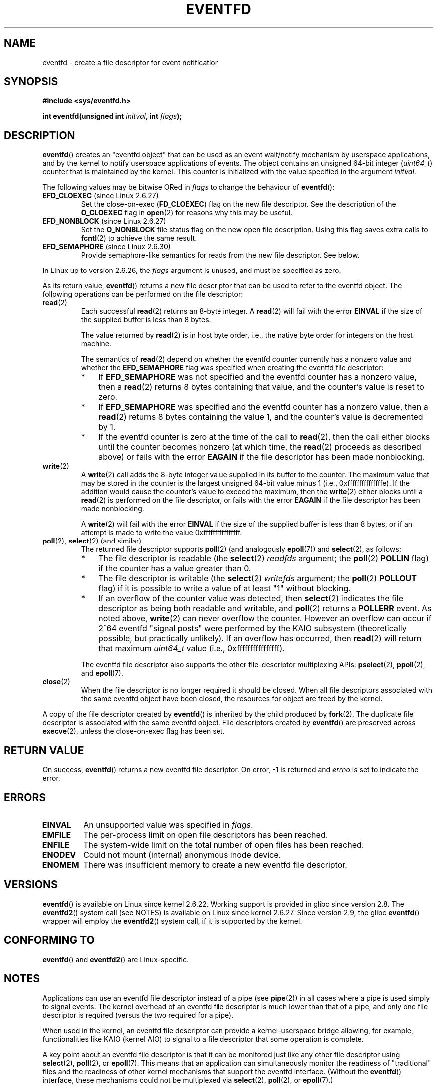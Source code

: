 .\" Copyright (C) 2008 Michael Kerrisk <mtk.manpages@gmail.com>
.\" starting from a version by Davide Libenzi <davidel@xmailserver.org>
.\"
.\" This program is free software; you can redistribute it and/or modify
.\" it under the terms of the GNU General Public License as published by
.\" the Free Software Foundation; either version 2 of the License, or
.\" (at your option) any later version.
.\"
.\" This program is distributed in the hope that it will be useful,
.\" but WITHOUT ANY WARRANTY; without even the implied warranty of
.\" MERCHANTABILITY or FITNESS FOR A PARTICULAR PURPOSE.  See the
.\" GNU General Public License for more details.
.\"
.\" You should have received a copy of the GNU General Public License
.\" along with this program; if not, write to the Free Software
.\" Foundation, Inc., 59 Temple Place, Suite 330, Boston,
.\" MA  02111-1307  USA
.\"
.\" 2008-10-10, mtk: describe eventfd2(), and EFD_NONBLOCK and EFD_CLOEXEC
.\"
.TH EVENTFD 2 2010-08-30 Linux "Linux Programmer's Manual"
.SH NAME
eventfd \- create a file descriptor for event notification
.SH SYNOPSIS
.B #include <sys/eventfd.h>
.sp
.BI "int eventfd(unsigned int " initval ", int " flags );
.SH DESCRIPTION
.BR eventfd ()
creates an "eventfd object" that can be used as
an event wait/notify mechanism by userspace applications,
and by the kernel to notify userspace applications of events.
The object contains an unsigned 64-bit integer
.RI ( uint64_t )
counter that is maintained by the kernel.
This counter is initialized with the value specified in the argument
.IR initval .

The following values may be bitwise ORed in
.IR flags
to change the behaviour of
.BR eventfd ():
.TP
.BR EFD_CLOEXEC " (since Linux 2.6.27)"
Set the close-on-exec
.RB ( FD_CLOEXEC )
flag on the new file descriptor.
See the description of the
.B O_CLOEXEC
flag in
.BR open (2)
for reasons why this may be useful.
.TP
.BR EFD_NONBLOCK " (since Linux 2.6.27)"
Set the
.BR O_NONBLOCK
file status flag on the new open file description.
Using this flag saves extra calls to
.BR fcntl (2)
to achieve the same result.
.TP
.BR EFD_SEMAPHORE " (since Linux 2.6.30)"
Provide semaphore-like semantics for reads from the new file descriptor.
See below.
.PP
In Linux up to version 2.6.26, the
.I flags
argument is unused, and must be specified as zero.

As its return value,
.BR eventfd ()
returns a new file descriptor that can be used to refer to the
eventfd object.
The following operations can be performed on the file descriptor:
.TP
.BR read (2)
Each successful
.BR read (2)
returns an 8-byte integer.
A
.BR read (2)
will fail with the error
.B EINVAL
if the size of the supplied buffer is less than 8 bytes.
.IP
The value returned by
.BR read (2)
is in host byte order,
i.e., the native byte order for integers on the host machine.
.IP
The semantics of
.BR read (2)
depend on whether the eventfd counter currently has a nonzero value
and whether the
.BR EFD_SEMAPHORE
flag was specified when creating the eventfd file descriptor:
.RS
.IP * 3
If
.BR EFD_SEMAPHORE
was not specified and the eventfd counter has a nonzero value, then a
.BR read (2)
returns 8 bytes containing that value,
and the counter's value is reset to zero.
.IP *
If
.BR EFD_SEMAPHORE
was specified and the eventfd counter has a nonzero value, then a
.BR read (2)
returns 8 bytes containing the value 1,
and the counter's value is decremented by 1.
.IP *
If the eventfd counter is zero at the time of the call to
.BR read (2),
then the call either blocks until the counter becomes nonzero
(at which time, the
.BR read (2)
proceeds as described above)
or fails with the error
.B EAGAIN
if the file descriptor has been made nonblocking.
.RE
.TP
.BR write (2)
A
.BR write (2)
call adds the 8-byte integer value supplied in its
buffer to the counter.
The maximum value that may be stored in the counter is the largest
unsigned 64-bit value minus 1 (i.e., 0xfffffffffffffffe).
If the addition would cause the counter's value to exceed
the maximum, then the
.BR write (2)
either blocks until a
.BR read (2)
is performed on the file descriptor,
or fails with the error
.B EAGAIN
if the file descriptor has been made nonblocking.
.IP
A
.BR write (2)
will fail with the error
.B EINVAL
if the size of the supplied buffer is less than 8 bytes,
or if an attempt is made to write the value 0xffffffffffffffff.
.TP
.BR poll "(2), " select "(2) (and similar)"
The returned file descriptor supports
.BR poll (2)
(and analogously
.BR epoll (7))
and
.BR select (2),
as follows:
.RS
.IP * 3
The file descriptor is readable
(the
.BR select (2)
.I readfds
argument; the
.BR poll (2)
.B POLLIN
flag)
if the counter has a value greater than 0.
.IP *
The file descriptor is writable
(the
.BR select (2)
.I writefds
argument; the
.BR poll (2)
.B POLLOUT
flag)
if it is possible to write a value of at least "1" without blocking.
.IP *
If an overflow of the counter value was detected,
then
.BR select (2)
indicates the file descriptor as being both readable and writable, and
.BR poll (2)
returns a
.B POLLERR
event.
As noted above,
.BR write (2)
can never overflow the counter.
However an overflow can occur if 2^64
eventfd "signal posts" were performed by the KAIO
subsystem (theoretically possible, but practically unlikely).
If an overflow has occurred, then
.BR read (2)
will return that maximum
.I uint64_t
value (i.e., 0xffffffffffffffff).
.RE
.IP
The eventfd file descriptor also supports the other file-descriptor
multiplexing APIs:
.BR pselect (2),
.BR ppoll (2),
and
.BR epoll (7).
.TP
.BR close (2)
When the file descriptor is no longer required it should be closed.
When all file descriptors associated with the same eventfd object
have been closed, the resources for object are freed by the kernel.
.PP
A copy of the file descriptor created by
.BR eventfd ()
is inherited by the child produced by
.BR fork (2).
The duplicate file descriptor is associated with the same
eventfd object.
File descriptors created by
.BR eventfd ()
are preserved across
.BR execve (2),
unless the close-on-exec flag has been set.
.SH "RETURN VALUE"
On success,
.BR eventfd ()
returns a new eventfd file descriptor.
On error, \-1 is returned and
.I errno
is set to indicate the error.
.SH ERRORS
.TP
.B EINVAL
An unsupported value was specified in
.IR flags .
.TP
.B EMFILE
The per-process limit on open file descriptors has been reached.
.TP
.B ENFILE
The system-wide limit on the total number of open files has been
reached.
.TP
.B ENODEV
.\" Note from Davide:
.\" The ENODEV error is basically never going to happen if
.\" the kernel boots correctly. That error happen only if during
.\" the kernel initialization, some error occur in the anonymous
.\" inode source initialization.
Could not mount (internal) anonymous inode device.
.TP
.B ENOMEM
There was insufficient memory to create a new
eventfd file descriptor.
.SH VERSIONS
.BR eventfd ()
is available on Linux since kernel 2.6.22.
Working support is provided in glibc since version 2.8.
.\" eventfd() is in glibc 2.7, but reportedly does not build
The
.BR eventfd2 ()
system call (see NOTES) is available on Linux since kernel 2.6.27.
Since version 2.9, the glibc
.BR eventfd ()
wrapper will employ the
.BR eventfd2 ()
system call, if it is supported by the kernel.
.SH CONFORMING TO
.BR eventfd ()
and
.BR eventfd2 ()
are Linux-specific.
.SH NOTES
Applications can use an eventfd file descriptor instead of a pipe (see
.BR pipe (2))
in all cases where a pipe is used simply to signal events.
The kernel overhead of an eventfd file descriptor
is much lower than that of a pipe,
and only one file descriptor is
required (versus the two required for a pipe).

When used in the kernel, an eventfd
file descriptor can provide a kernel-userspace bridge allowing,
for example, functionalities like KAIO (kernel AIO)
.\" or eventually syslets/threadlets
to signal to a file descriptor that some operation is complete.

A key point about an eventfd file descriptor is that it can be
monitored just like any other file descriptor using
.BR select (2),
.BR poll (2),
or
.BR epoll (7).
This means that an application can simultaneously monitor the
readiness of "traditional" files and the readiness of other
kernel mechanisms that support the eventfd interface.
(Without the
.BR eventfd ()
interface, these mechanisms could not be multiplexed via
.BR select (2),
.BR poll (2),
or
.BR epoll (7).)
.SS Underlying Linux system calls
There are two underlying Linux system calls:
.BR eventfd ()
and the more recent
.BR eventfd2 ().
The former system call does not implement a
.I flags
argument.
The latter system call implements the
.I flags
values described above.
The glibc wrapper function will use
.BR eventfd2 ()
where it is available.
.SS Additional glibc features
The GNU C library defines an additional type,
and two functions that attempt to abstract some of the details of
reading and writing on an eventfd file descriptor:
.in +4n
.nf

typedef uint64_t eventfd_t;

int eventfd_read(int fd, eventfd_t *value);
int eventfd_write(int fd, eventfd_t value);
.fi
.in

The functions perform the read and write operations on an
eventfd file descriptor,
returning 0 if the correct number of bytes was transferred,
or \-1 otherwise.
.SH EXAMPLE
.PP
The following program creates an eventfd file descriptor
and then forks to create a child process.
While the parent briefly sleeps,
the child writes each of the integers supplied in the program's
command-line arguments to the eventfd file descriptor.
When the parent has finished sleeping,
it reads from the eventfd file descriptor.

The following shell session shows a sample run of the program:
.in +4n
.nf

.RB "$" " ./a.out 1 2 4 7 14"
Child writing 1 to efd
Child writing 2 to efd
Child writing 4 to efd
Child writing 7 to efd
Child writing 14 to efd
Child completed write loop
Parent about to read
Parent read 28 (0x1c) from efd
.fi
.in
.SS Program source
\&
.nf
#include <sys/eventfd.h>
#include <unistd.h>
#include <stdlib.h>
#include <stdio.h>
#include <stdint.h>             /* Definition of uint64_t */

#define handle_error(msg) \\
    do { perror(msg); exit(EXIT_FAILURE); } while (0)

int
main(int argc, char *argv[])
{
    int efd, j;
    uint64_t u;
    ssize_t s;

    if (argc < 2) {
        fprintf(stderr, "Usage: %s <num>...\\n", argv[0]);
        exit(EXIT_FAILURE);
    }

    efd = eventfd(0, 0);
    if (efd == \-1)
        handle_error("eventfd");

    switch (fork()) {
    case 0:
        for (j = 1; j < argc; j++) {
            printf("Child writing %s to efd\\n", argv[j]);
            u = strtoull(argv[j], NULL, 0);
                    /* strtoull() allows various bases */
            s = write(efd, &u, sizeof(uint64_t));
            if (s != sizeof(uint64_t))
                handle_error("write");
        }
        printf("Child completed write loop\\n");

        exit(EXIT_SUCCESS);

    default:
        sleep(2);

        printf("Parent about to read\\n");
        s = read(efd, &u, sizeof(uint64_t));
        if (s != sizeof(uint64_t))
            handle_error("read");
        printf("Parent read %llu (0x%llx) from efd\\n",
                (unsigned long long) u, (unsigned long long) u);
        exit(EXIT_SUCCESS);

    case \-1:
        handle_error("fork");
    }
}
.fi
.SH "SEE ALSO"
.BR futex (2),
.BR pipe (2),
.BR poll (2),
.BR read (2),
.BR select (2),
.BR signalfd (2),
.BR timerfd_create (2),
.BR write (2),
.BR epoll (7),
.BR sem_overview (7)
.SH COLOPHON
This page is part of release 3.32 of the Linux
.I man-pages
project.
A description of the project,
and information about reporting bugs,
can be found at
http://www.kernel.org/doc/man-pages/.
